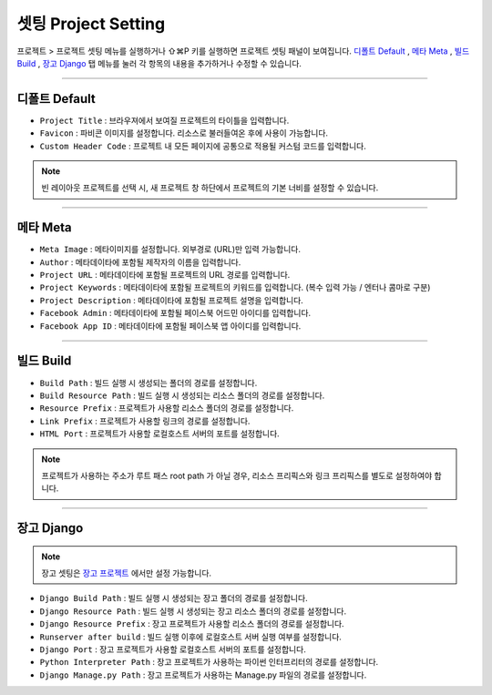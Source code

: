 .. _디폴트 Default : #id2
.. _메타 Meta : #id3
.. _빌드 Build : #id4
.. _장고 Django : #id5
.. _장고 프로젝트 : ./project_type.html#django-project


셋팅 Project Setting
=======================

프로젝트 > 프로젝트 셋팅 메뉴를 실행하거나 ⇧⌘P 키를 실행하면 프로젝트 셋팅 패널이 보여집니다. `디폴트 Default`_ , `메타 Meta`_ , `빌드 Build`_ , `장고 Django`_ 탭 메뉴를 눌러 각 항목의 내용을 추가하거나 수정할 수 있습니다.

----------


디폴트 Default
------------

.. image:: resource/iu_manual_project_setting_01default.png


* ``Project Title`` : 브라우져에서 보여질 프로젝트의 타이틀을 입력합니다.
* ``Favicon`` : 파비콘 이미지를 설정합니다. 리소스로 불러들여온 후에 사용이 가능합니다.
* ``Custom Header Code`` : 프로젝트 내 모든 페이지에 공통으로 적용될 커스텀 코드를 입력합니다.

.. note :: 빈 레이아웃 프로젝트를 선택 시, 새 프로젝트 창 하단에서 프로젝트의 기본 너비를 설정할 수 있습니다.


-------------


메타 Meta
------------

.. image:: resource/iu_manual_project_setting_02meta.png

* ``Meta Image`` : 메타이미지를 설정합니다. 외부경로 (URL)만 입력 가능합니다.
* ``Author`` : 메타데이타에 포함될 제작자의 이름을 입력합니다.
* ``Project URL`` : 메타데이타에 포함될 프로젝트의 URL 경로를 입력합니다.
* ``Project Keywords`` : 메타데이타에 포함될 프로젝트의 키워드를 입력합니다. (복수 입력 가능 / 엔터나 콤마로 구분)
* ``Project Description`` : 메타데이타에 포함될 프로젝트 설명을 입력합니다.
* ``Facebook Admin`` : 메타데이타에 포함될 페이스북 어드민 아이디를 입력합니다.
* ``Facebook App ID`` : 메타데이타에 포함될 페이스북 앱 아이디를 입력합니다.


------------


빌드 Build
------------

.. image:: resource/iu_manual_project_setting_03build.png

* ``Build Path`` : 빌드 실행 시 생성되는 폴더의 경로를 설정합니다.
* ``Build Resource Path`` : 빌드 실행 시 생성되는 리소스 폴더의 경로를 설정합니다.
* ``Resource Prefix`` : 프로젝트가 사용할 리소스 폴더의 경로를 설정합니다. 
* ``Link Prefix`` : 프로젝트가 사용할 링크의 경로를 설정합니다.
* ``HTML Port`` : 프로젝트가 사용할 로컬호스트 서버의 포트를 설정합니다.

.. note :: 프로젝트가 사용하는 주소가 루트 패스 root path 가 아닐 경우, 리소스 프리픽스와 링크 프리픽스를 별도로 설정하여야 합니다.


------------


장고 Django
------------

.. image:: resource/iu_manual_project_setting_04django.png

.. note :: 장고 셋팅은 `장고 프로젝트`_ 에서만 설정 가능합니다.

* ``Django Build Path`` : 빌드 실행 시 생성되는 장고 폴더의 경로를 설정합니다.
* ``Django Resource Path`` : 빌드 실행 시 생성되는 장고 리소스 폴더의 경로를 설정합니다.
* ``Django Resource Prefix`` : 장고 프로젝트가 사용할 리소스 폴더의 경로를 설정합니다.
* ``Runserver after build`` : 빌드 실행 이후에 로컬호스트 서버 실행 여부를 설정합니다.
* ``Django Port`` : 장고 프로젝트가 사용할 로컬호스트 서버의 포트를 설정합니다.
* ``Python Interpreter Path`` : 장고 프로젝트가 사용하는 파이썬 인터프리터의 경로를 설정합니다.
* ``Django Manage.py Path`` : 장고 프로젝트가 사용하는 Manage.py 파일의 경로를 설정합니다.
